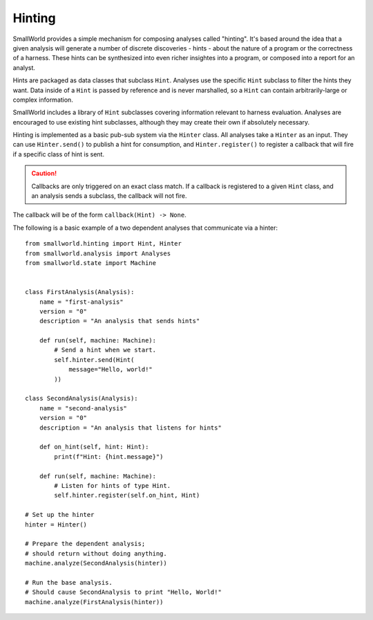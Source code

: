 .. _hinting:

Hinting
=======

SmallWorld provides a simple mechanism for composing analyses called "hinting".
It's based around the idea that a given analysis will generate
a number of discrete discoveries - hints - about the nature of a program
or the correctness of a harness. These hints can be synthesized into
even richer insightes into a program, or composed into a report for an analyst.

Hints are packaged as data classes that subclass ``Hint``.
Analyses use the specific ``Hint`` subclass to filter the hints they want.
Data inside of a ``Hint`` is passed by reference and is never marshalled,
so a ``Hint`` can contain arbitrarily-large or complex information.

SmallWorld includes a library of ``Hint`` subclasses covering
information relevant to harness evaluation.
Analyses are encouraged to use existing hint subclasses,
although they may create their own if absolutely necessary.

Hinting is implemented as a basic pub-sub system via the ``Hinter`` class.
All analyses take a ``Hinter`` as an input.
They can use ``Hinter.send()`` to publish a hint for consumption,
and ``Hinter.register()`` to register a callback
that will fire if a specific class of hint is sent.


.. caution::
   Callbacks are only triggered on an exact class match.
   If a callback is registered to a given ``Hint`` class,
   and an analysis sends a subclass, the callback will not fire.

The callback will be of the form ``callback(Hint) -> None``.

The following is a basic example of a two dependent analyses
that communicate via a hinter::

    from smallworld.hinting import Hint, Hinter
    from smallworld.analysis import Analyses
    from smallworld.state import Machine


    class FirstAnalysis(Analysis):
        name = "first-analysis"
        version = "0"
        description = "An analysis that sends hints"

        def run(self, machine: Machine):
            # Send a hint when we start.
            self.hinter.send(Hint(
                message="Hello, world!"
            ))

    class SecondAnalysis(Analysis):
        name = "second-analysis"
        version = "0"
        description = "An analysis that listens for hints"

        def on_hint(self, hint: Hint):
            print(f"Hint: {hint.message}")            

        def run(self, machine: Machine):
            # Listen for hints of type Hint.
            self.hinter.register(self.on_hint, Hint)

    # Set up the hinter
    hinter = Hinter()

    # Prepare the dependent analysis;
    # should return without doing anything.
    machine.analyze(SecondAnalysis(hinter))

    # Run the base analysis.
    # Should cause SecondAnalysis to print "Hello, World!"
    machine.analyze(FirstAnalysis(hinter))
